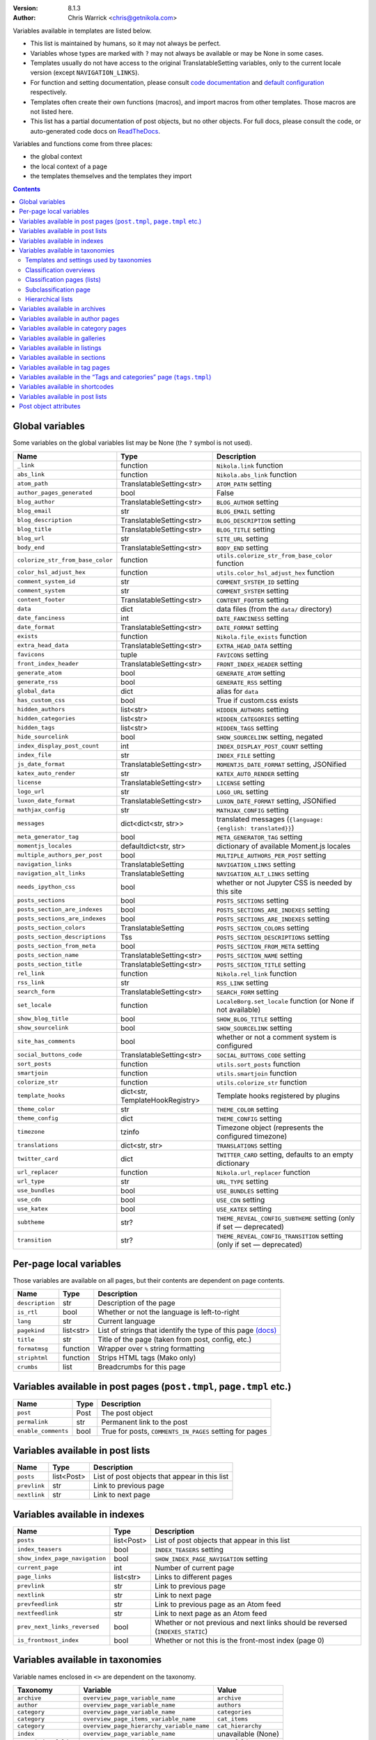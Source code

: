 .. title: Template variables
.. slug: template-variables
.. date: 2017-04-13 12:00:00
.. author: The Nikola Team

:Version: 8.1.3
:Author: Chris Warrick <chris@getnikola.com>

Variables available in templates are listed below.

* This list is maintained by humans, so it may not always be perfect.
* Variables whose types are marked with ``?`` may not always be available or may be None in some cases.
* Templates usually do not have access to the original TranslatableSetting
  variables, only to the current locale version (except ``NAVIGATION_LINKS``).
* For function and setting documentation, please consult `code documentation
  <https://docs.getnikola.com/en/latest/modules/>`_ and `default configuration
  <https://getnikola.com/conf.html>`_ respectively.
* Templates often create their own functions (macros), and import macros from
  other templates. Those macros are not listed here.
* This list has a partial documentation of post objects, but no other objects. For full docs, please consult
  the code, or auto-generated code docs on `ReadTheDocs <https://nikola.readthedocs.io/>`_.

Variables and functions come from three places:

* the global context
* the local context of a page
* the templates themselves and the templates they import

.. class:: alert alert-primary
.. contents::

Global variables
----------------

Some variables on the global variables list may be None (the ``?`` symbol is not used).

.. class:: table table-bordered table-striped

==================================  ==================================  ================================================================================
Name                                Type                                Description
==================================  ==================================  ================================================================================
``_link``                           function                            ``Nikola.link`` function
``abs_link``                        function                            ``Nikola.abs_link`` function
``atom_path``                       TranslatableSetting<str>            ``ATOM_PATH`` setting
``author_pages_generated``          bool                                False
``blog_author``                     TranslatableSetting<str>            ``BLOG_AUTHOR`` setting
``blog_email``                      str                                 ``BLOG_EMAIL`` setting
``blog_description``                TranslatableSetting<str>            ``BLOG_DESCRIPTION`` setting
``blog_title``                      TranslatableSetting<str>            ``BLOG_TITLE`` setting
``blog_url``                        str                                 ``SITE_URL`` setting
``body_end``                        TranslatableSetting<str>            ``BODY_END`` setting
``colorize_str_from_base_color``    function                            ``utils.colorize_str_from_base_color`` function
``color_hsl_adjust_hex``            function                            ``utils.color_hsl_adjust_hex`` function
``comment_system_id``               str                                 ``COMMENT_SYSTEM_ID`` setting
``comment_system``                  str                                 ``COMMENT_SYSTEM`` setting
``content_footer``                  TranslatableSetting<str>            ``CONTENT_FOOTER`` setting
``data``                            dict                                data files (from the ``data/`` directory)
``date_fanciness``                  int                                 ``DATE_FANCINESS`` setting
``date_format``                     TranslatableSetting<str>            ``DATE_FORMAT`` setting
``exists``                          function                            ``Nikola.file_exists`` function
``extra_head_data``                 TranslatableSetting<str>            ``EXTRA_HEAD_DATA`` setting
``favicons``                        tuple                               ``FAVICONS`` setting
``front_index_header``              TranslatableSetting<str>            ``FRONT_INDEX_HEADER`` setting
``generate_atom``                   bool                                ``GENERATE_ATOM`` setting
``generate_rss``                    bool                                ``GENERATE_RSS`` setting
``global_data``                     dict                                alias for ``data``
``has_custom_css``                  bool                                True if custom.css exists
``hidden_authors``                  list<str>                           ``HIDDEN_AUTHORS`` setting
``hidden_categories``               list<str>                           ``HIDDEN_CATEGORIES`` setting
``hidden_tags``                     list<str>                           ``HIDDEN_TAGS`` setting
``hide_sourcelink``                 bool                                ``SHOW_SOURCELINK`` setting, negated
``index_display_post_count``        int                                 ``INDEX_DISPLAY_POST_COUNT`` setting
``index_file``                      str                                 ``INDEX_FILE`` setting
``js_date_format``                  TranslatableSetting<str>            ``MOMENTJS_DATE_FORMAT`` setting, JSONified
``katex_auto_render``               str                                 ``KATEX_AUTO_RENDER`` setting
``license``                         TranslatableSetting<str>            ``LICENSE`` setting
``logo_url``                        str                                 ``LOGO_URL`` setting
``luxon_date_format``               TranslatableSetting<str>            ``LUXON_DATE_FORMAT`` setting, JSONified
``mathjax_config``                  str                                 ``MATHJAX_CONFIG`` setting
``messages``                        dict<dict<str, str>>                translated messages (``{language: {english: translated}}``)
``meta_generator_tag``              bool                                ``META_GENERATOR_TAG`` setting
``momentjs_locales``                defaultdict<str, str>               dictionary of available Moment.js locales
``multiple_authors_per_post``       bool                                ``MULTIPLE_AUTHORS_PER_POST`` setting
``navigation_links``                TranslatableSetting                 ``NAVIGATION_LINKS`` setting
``navigation_alt_links``            TranslatableSetting                 ``NAVIGATION_ALT_LINKS`` setting
``needs_ipython_css``               bool                                whether or not Jupyter CSS is needed by this site
``posts_sections``                  bool                                ``POSTS_SECTIONS`` setting
``posts_section_are_indexes``       bool                                ``POSTS_SECTIONS_ARE_INDEXES`` setting
``posts_sections_are_indexes``      bool                                ``POSTS_SECTIONS_ARE_INDEXES`` setting
``posts_section_colors``            TranslatableSetting                 ``POSTS_SECTION_COLORS`` setting
``posts_section_descriptions``      Tss                                 ``POSTS_SECTION_DESCRIPTIONS`` setting
``posts_section_from_meta``         bool                                ``POSTS_SECTION_FROM_META`` setting
``posts_section_name``              TranslatableSetting<str>            ``POSTS_SECTION_NAME`` setting
``posts_section_title``             TranslatableSetting<str>            ``POSTS_SECTION_TITLE`` setting
``rel_link``                        function                            ``Nikola.rel_link`` function
``rss_link``                        str                                 ``RSS_LINK`` setting
``search_form``                     TranslatableSetting<str>            ``SEARCH_FORM`` setting
``set_locale``                      function                            ``LocaleBorg.set_locale`` function (or None if not available)
``show_blog_title``                 bool                                ``SHOW_BLOG_TITLE`` setting
``show_sourcelink``                 bool                                ``SHOW_SOURCELINK`` setting
``site_has_comments``               bool                                whether or not a comment system is configured
``social_buttons_code``             TranslatableSetting<str>            ``SOCIAL_BUTTONS_CODE`` setting
``sort_posts``                      function                            ``utils.sort_posts`` function
``smartjoin``                       function                            ``utils.smartjoin`` function
``colorize_str``                    function                            ``utils.colorize_str`` function
``template_hooks``                  dict<str, TemplateHookRegistry>     Template hooks registered by plugins
``theme_color``                     str                                 ``THEME_COLOR`` setting
``theme_config``                    dict                                ``THEME_CONFIG`` setting
``timezone``                        tzinfo                              Timezone object (represents the configured timezone)
``translations``                    dict<str, str>                      ``TRANSLATIONS`` setting
``twitter_card``                    dict                                ``TWITTER_CARD`` setting, defaults to an empty dictionary
``url_replacer``                    function                            ``Nikola.url_replacer`` function
``url_type``                        str                                 ``URL_TYPE`` setting
``use_bundles``                     bool                                ``USE_BUNDLES`` setting
``use_cdn``                         bool                                ``USE_CDN`` setting
``use_katex``                       bool                                ``USE_KATEX`` setting
``subtheme``                        str?                                ``THEME_REVEAL_CONFIG_SUBTHEME`` setting (only if set — deprecated)
``transition``                      str?                                ``THEME_REVEAL_CONFIG_TRANSITION`` setting (only if set — deprecated)
==================================  ==================================  ================================================================================

Per-page local variables
------------------------

Those variables are available on all pages, but their contents are dependent on page contents.

.. class:: table table-bordered table-striped

==================  ==========  ===============================================================
Name                Type        Description
==================  ==========  ===============================================================
``description``     str         Description of the page
``is_rtl``          bool        Whether or not the language is left-to-right
``lang``            str         Current language
``pagekind``        list<str>   List of strings that identify the type of this page `(docs)`__
``title``           str         Title of the page (taken from post, config, etc.)
``formatmsg``       function    Wrapper over ``%`` string formatting
``striphtml``       function    Strips HTML tags (Mako only)
``crumbs``          list        Breadcrumbs for this page
==================  ==========  ===============================================================

__ https://getnikola.com/theming.html#identifying-and-customizing-different-kinds-of-pages-with-a-shared-template

Variables available in post pages (``post.tmpl``, ``page.tmpl`` etc.)
---------------------------------------------------------------------

.. class:: table table-bordered table-striped

======================  ==========  ========================================================
Name                    Type        Description
======================  ==========  ========================================================
``post``                Post        The post object
``permalink``           str         Permanent link to the post
``enable_comments``     bool        True for posts, ``COMMENTS_IN_PAGES`` setting for pages
======================  ==========  ========================================================

Variables available in post lists
---------------------------------

.. class:: table table-bordered table-striped

==============  =============  ==============================================
Name            Type           Description
==============  =============  ==============================================
``posts``       list<Post>     List of post objects that appear in this list
``prevlink``    str            Link to previous page
``nextlink``    str            Link to next page
==============  =============  ==============================================


Variables available in indexes
------------------------------

.. class:: table table-bordered table-striped

==============================  ==============  ===============================================================================
Name                            Type            Description
==============================  ==============  ===============================================================================
``posts``                       list<Post>      List of post objects that appear in this list
``index_teasers``               bool            ``INDEX_TEASERS`` setting
``show_index_page_navigation``  bool            ``SHOW_INDEX_PAGE_NAVIGATION`` setting
``current_page``                int             Number of current page
``page_links``                  list<str>       Links to different pages
``prevlink``                    str             Link to previous page
``nextlink``                    str             Link to next page
``prevfeedlink``                str             Link to previous page as an Atom feed
``nextfeedlink``                str             Link to next page as an Atom feed
``prev_next_links_reversed``    bool            Whether or not previous and next links should be reversed (``INDEXES_STATIC``)
``is_frontmost_index``          bool            Whether or not this is the front-most index (page 0)
==============================  ==============  ===============================================================================

Variables available in taxonomies
---------------------------------

Variable names enclosed in ``<>`` are dependent on the taxonomy.

.. class:: table table-bordered table-striped

======================  ==========================================  ===================
Taxonomy                Variable                                    Value
======================  ==========================================  ===================
``archive``             ``overview_page_variable_name``             ``archive``
``author``              ``overview_page_variable_name``             ``authors``
``category``            ``overview_page_variable_name``             ``categories``
``category``            ``overview_page_items_variable_name``       ``cat_items``
``category``            ``overview_page_hierarchy_variable_name``   ``cat_hierarchy``
``index``               ``overview_page_variable_name``             unavailable (None)
``page_index_folder``   ``overview_page_variable_name``             ``page_folder``
``section_index``       ``overview_page_variable_name``             ``sections``
``tag``                 ``overview_page_variable_name``             ``tags``
``tag``                 ``overview_page_items_variable_name``       ``items``
======================  ==========================================  ===================

Templates and settings used by taxonomies
~~~~~~~~~~~~~~~~~~~~~~~~~~~~~~~~~~~~~~~~~

.. class:: table table-bordered table-striped

======================  ==================  ==================================  ======================================  ==============================================  ======================================  ==============================  ==============================
Taxonomy                Has hierarchy       List (one classification) template  Index (one classification) template     Overview (list of classifications) template     Subcategories list template             List is an index                Show as list of subcategories
======================  ==================  ==================================  ======================================  ==============================================  ======================================  ==============================  ==============================
(default settings)      no                  tagindex.tmpl                       tagindex.tmpl                           list.tmpl                                       taxonomy_list.tmpl (does not exist)     no                              no
``archive``             yes (0-3 levels)    list_post.tmpl                      archiveindex.tmpl                       list.tmpl                                       list.tmpl                               ``ARCHIVES_ARE_INDEXES``        ``not CREATE_FULL_ARCHIVES``
``author``              no                  author.tmpl                         authorindex.tmpl                        authors.tmpl                                    n/a                                     ``AUTHOR_PAGES_ARE_INDEXES``    no
``category``            yes                 tag.tmpl                            tagindex.tmpl                           tags.tmpl (with tags)                           n/a                                     ``CATEGORY_PAGES_ARE_INDEXES``  n/a
``index``               no                  n/a                                 index.tmpl                              n/a                                             n/a                                     yes                             no
``page_index_folder``   yes                 list.tmpl                           n/a                                     n/a                                             n/a                                     no                              no
``section_index``       no                  list.tmpl                           sectionindex.tmpl                       n/a                                             n/a                                     ``POSTS_SECTIONS_ARE_INDEXES``  no
``tag``                 no                  tag.tmpl                            tagindex.tmpl                           tags.tmpl (with categories)                     n/a                                     ``TAG_PAGES_ARE_INDEXES``       no
======================  ==================  ==================================  ======================================  ==============================================  ======================================  ==============================  ==============================

Classification overviews
~~~~~~~~~~~~~~~~~~~~~~~~

Hierarchy-related variables are available if and only if ``has_hierarchy`` is True.

.. class:: table table-bordered table-striped

==================================================================  ======  ==============================================================================================================================================================================
Name                                                                Type    Description
==================================================================  ======  ==============================================================================================================================================================================
``<overview_page_variable_name>``                                   str     List of classifications
``<overview_page_items_variable_name>``                             list    List of items *(name, link)*
``<overview_page_items_variable_name + "_with_postcount">``         list    List of items *(name, link, number of posts)*
``<overview_page_hierarchy_variable_name>``                         list?   List of hierarchies *(name, full name, path, link, indent levels, indent to change before, indent to change after)*
``<overview_page_hierarchy_variable_name + "_with_postcount">``     list?   List of hierarchies, with added counts *(name, full name, path, link, indent levels, indent to change before, indent to change after, number of children, number of posts)*
``has_hierarchy``                                                   bool    Value of ``has_hierarchy`` for the taxonomy
``permalink``                                                       str     Permanent link to page
==================================================================  ======  ==============================================================================================================================================================================

Classification pages (lists)
~~~~~~~~~~~~~~~~~~~~~~~~~~~~

.. class:: table table-bordered table-striped

===================  ==============  =============================================================
Name                 Type            Description
===================  ==============  =============================================================
``kind``             str             The classification name
``items``            list?           List of items for ``list.tmpl`` *(title, permalink, None)*
``posts``            list<Post>?     List of items for other templates
``permalink``        str             Permanent link to page
``other_languages``  list<tuple>     List of triples ``(other_lang, other_classification, title)``
===================  ==============  =============================================================

Index-style classification pages have ``kind`` in addition to the usual index variables.

Subclassification page
~~~~~~~~~~~~~~~~~~~~~~

.. class:: table table-bordered table-striped

===================  ===========  =============================================================
Name                 Type         Description
===================  ===========  =============================================================
``items``            list?        List of items
``permalink``        str          Permanent link to page
``other_languages``  list<tuple>  List of triples ``(other_lang, other_classification, title)``
===================  ===========  =============================================================

Hierarchical lists
~~~~~~~~~~~~~~~~~~

The indenting information can be used to render the items as a tree. The values have the following meanings:

 * ``indent levels`` is a list of pairs ``(current_i, count_i)`` giving the current position (``0``, ..., ``count_i-1``) and maximum (``count_i``) in the hierarchy level ``i``;
 * ``indent to change before`` is the difference of hierarchy levels between the previous and the current item; positive values indicate that the current item is indented further in and can be used to open HTML tags before the item;
 * ``indent to change after`` is the difference of hierarchy levels between the current and the next item; negative values indicate that the current item is indented further in and can be used to close HTML tags after the item.

Example:

.. code:: text

   +--- levels:[(0,3)], before:1, after:0
   +-+- levels:[(1,3)], before:0, after:1
   | +--- levels:[(1,3), (0,2)], before:1, after:0
   | +-+- levels:[(1,3), (1,2)], before:0, after:1
   |   +--- levels:[(1,3), (1,2), (0, 1)], before:1, after:-2
   +-+- levels:[(2,3)], before:-2, after:1
     +- levels:[(2,3), (0,1)], before:1, after:-2

See ``tags.tmpl`` in the base themes for examples on how to render a tree as nested unordered lists in HTML.

Variables available in archives
-------------------------------

The archive navigation variables are available only if ``create_archive_navigation`` is True.

.. class:: table table-bordered table-striped

==============================  ==============  ========================================================================
Name                            Type            Description
==============================  ==============  ========================================================================
``kind``                        str             Always ``"archive"``
``archive_name``                str?            Name of the archive (only if using indexes)
``create_archive_navigation``   bool            ``CREATE_ARCHIVE_NAVIGATION`` setting
``has_archive_navigation``      bool            Whether or not archive navigation is available
``up_archive``                  str?            Link to the archive one level up
``up_archive_name``             str?            Name of the archive one level up
``previous_archive``            str?            Link to the previous archive
``previous_archive_name``       str?            Name of the previous archive
``next_archive``                str?            Link to the next archive
``next_archive_name``           str?            Name of the next archive
``archive_nodelevel``           int?            Level of the archive
``other_languages``             list            List of tuples ``(lang, path, name)`` of same archive in other languages
==============================  ==============  ========================================================================


Variables available in author pages
-----------------------------------

.. class:: table table-bordered table-striped

===================  ===========  =========================================================================
Name                 Type         Description
===================  ===========  =========================================================================
``kind``             str          Always ``"author"``
``author``           str          Author name
``rss_link``         str          Link to RSS (HTML fragment)
``other_languages``  list<tuple>  List of tuples ``(lang, author, name)`` of same author in other languages
===================  ===========  =========================================================================


Variables available in category pages
-------------------------------------

.. class:: table table-bordered table-striped

===================  ===========  =============================================================================
Name                 Type         Description
===================  ===========  =============================================================================
``kind``             str          Always ``"category"``
``category``         str          Category name
``category_path``    list<str>    Category hierarchy
``rss_link``         str?         Link to RSS (HTML fragment, only if using indexes)
``subcategories``    list         List of subcategories (contains *name, link* tuples)
``tag``              str          Friendly category name
``other_languages``  list<tuple>  List of tuples ``(lang, category, name)`` of same category in other languages
===================  ===========  =============================================================================

Variables available in galleries
--------------------------------

.. class:: table table-bordered table-striped

======================  ==========  ===============================================================================
Name                    Type        Description
======================  ==========  ===============================================================================
``crumbs``              list        Breadcrumbs for this page
``enable_comments``     bool        Whether or not comments are enabled in galleries
``folders``             list        List of folders (contains *path, title* tuples)
``permalink``           str         Permanent link to this page
``photo_array``         list        Photo array (contains dicts with image data: *url, url_thumb, title, size{w, h}*)
``photo_array_json``    str         Photo array in JSON format
``post``                Post?       The Post object for this gallery
``thumbnail_size``      int         ``THUMBNAIL_SIZE`` setting
======================  ==========  ===============================================================================


Variables available in listings
-------------------------------

.. class:: table table-bordered table-striped

==================  ==========  ========================================
Name                Type        Description
==================  ==========  ========================================
``code``            str         Highlighted source code (HTML fragment)
``crumbs``          list        Breadcrumbs for this page
``folders``         list<str>   List of subfolders
``files``           list<str>   List of files in the folder
``source_link``     str         Link to the source file
==================  ==========  ========================================

Variables available in sections
-------------------------------

.. class:: table table-bordered table-striped

===================  ===========  ===========================================================================
Name                 Type         Description
===================  ===========  ===========================================================================
``section``          str          Section name (internal)
``kind``             str          Always ``"section"``
``other_languages``  list<tuple>  List of tuples ``(lang, section, name)`` of same section in other languages
===================  ===========  ===========================================================================

Variables available in tag pages
--------------------------------

.. class:: table table-bordered table-striped

===================  ===========  ===================================================================
Name                 Type         Description
===================  ===========  ===================================================================
``kind``             str          Always ``"tag"``
``tag``              str          Tag name
``other_languages``  list<tuple>  List of tuples ``(lang, tag, name)`` of same tag in other languages
===================  ===========  ===================================================================

Variables available in the “Tags and categories” page (``tags.tmpl``)
---------------------------------------------------------------------

.. class:: table table-bordered table-striped

=========================  ======  ===========================================================================================================
Name                       Type    Description
=========================  ======  ===========================================================================================================
``items``                  list    Tags *(name, link)*
``cat_items``              list    Categories *(name, full name, path, link, indent levels, indent to change before, indent to change after)*
``category_titles``        dict    ``CATEGORY_TITLES`` setting (dict for the current language only)
``category_descriptions``  dict    ``CATEGORY_DESCRIPTIONS`` setting (dict for the current language only)
``tag_titles``             dict    ``TAG_TITLES`` setting (dict for the current language only)
``tag_descriptions``       dict    ``TAG_DESCRIPTIONS`` setting (dict for the current language only)
=========================  ======  ===========================================================================================================

For more details about hierarchies, see `Hierarchical lists`_

Variables available in shortcodes
---------------------------------

*The global context is available in templated shortcodes.*

.. class:: table table-bordered table-striped

==================  ==========  ===========================================================================
Name                Type        Description
==================  ==========  ===========================================================================
``lang``            str         Current language
``_args``           list<str>   Arguments given to the shortcode
``data``            str         Shortcode contents
``post``            Post        Post object (if available)
``filename``        str?        file name, if ``shortcode_function.nikola_shortcode_pass_filename = True``
==================  ==========  ===========================================================================

Variables available in post lists
---------------------------------

*The global context is NOT available in post lists.*

.. class:: table table-bordered table-striped

==================  ==========  =====================================
Name                Type        Description
==================  ==========  =====================================
``posts``           list<Post>  Posts that are on the list
``lang``            str         Current language
``date_format``     str         The date format for current language
``post_list_id``    str         GUID of post list
``messages``        dict        The messages dictionary
``_link``           function    ``Nikola.link`` function
==================  ==========  =====================================

Post object attributes
----------------------

*Usable anywhere post objects are accessible.*

This list only includes variables that make sense for templates. Some function signatures have been shortened to save space, ``?`` means the argument has default value.

More docs: `nikola.post.Post on ReadTheDocs <https://nikola.readthedocs.io/en/latest/nikola/#nikola.post.Post>`_. Check out the source of the Post class as well.

===================================================================  ==========  =============================================================
Name                                                                 Type        Description
===================================================================  ==========  =============================================================
``alltags``                                                          list<str>   All tags for the post
``author(lang=None)``                                                str         Localized author or ``BLOG_AUTHOR``
``base_path``                                                        str         ``cache`` path with local ``os.sep``
``category_from_destpath``                                           bool        If category was set by ``CATEGORY_DESTPATH_AS_DEFAULT``
``data(key, lang=None)``                                             ?           Access to post data
``date``                                                             datetime    Date of post (from meta)
``description(key, lang=None)``                                      str         Description of post (from meta)
``destination_path(lang?, extension?, sep?)``                        str         Destination path of post
``formatted_date(date_format, date=None)``                           str         Format a date (default: post date)
``formatted_updated(date_format)``                                   str         Format the last update date
``guid(lang=None)``                                                  str         GUID of post (used for feeds)
``has_math``                                                         bool        If the post has math
``has_pretty_url(lang)``                                             bool        If the post has a pretty URL
``is_draft``                                                         bool        If the post is a draft
``is_post``                                                          bool        If the post is not a page
``is_private``                                                       bool        If the post is private
``is_translation_available(lang)``                                   bool        If the post is available in (translated to) a given language
``is_two_file``                                                      bool        If the post uses two-file metadata
``meta(key, lang=None)``                                             ?           Metadata of the post (assumes current language)
``next_post``                                                        Post        Next post in the order
``paragraph_count``                                                  int         Paragraph count for a post
``permalink(lang?, absolute?, extension?, query?)``                  str         Permanent link for a post
``post_name``                                                        str         Source path, without extension
``post_status``                                                      str         Post status meta field (published, featured, private, draft)
``prev_post``                                                        Post        Previous post in the order
``previewimage``                                                     str         Preview image of the post
``publish_later``                                                    bool        True if the post is not yet published (due to date)
``reading_time``                                                     int         Approximate reading time in minutes (220 wpm)
``remaining_paragraph_count``                                        int         Paragraph count after the teaser
``remaining_reading_time``                                           int         Reading time after the teaser
``source_link``                                                      str         Absolute link to the post's source
``tags``                                                             list<str>   Tags for the current language
``tags_for_language(lang)``                                          list<str>   Tags for a given language
``text(lang?, teaser_only?, strip_html?, show_read_more_link?, …)``  str         The text of a post
``title(lang=None)``                                                 str         Localized title of post
``translated_to``                                                    list<str>   List of languages of post
``updated``                                                          datetime    Date of last update (from meta)
``use_in_feeds``                                                     bool        If this post should be displayed in feeds
===================================================================  ==========  =============================================================

.. vim: nowrap textwidth=0
